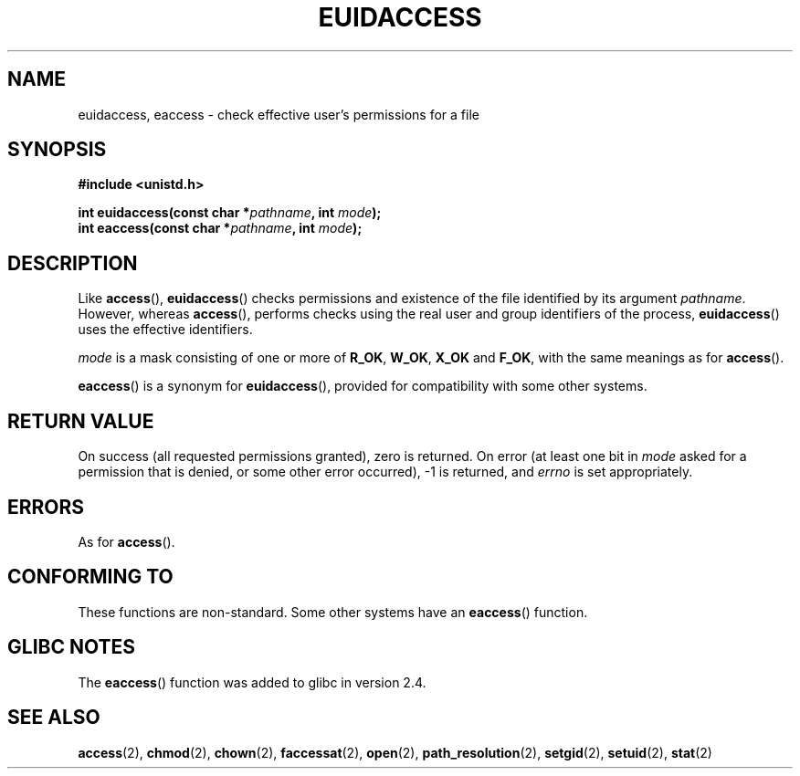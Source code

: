 .\" Hey Emacs! This file is -*- nroff -*- source.
.\"
.\"
.\" Permission is granted to make and distribute verbatim copies of this
.\" manual provided the copyright notice and this permission notice are
.\" preserved on all copies.
.\"
.\" Permission is granted to copy and distribute modified versions of this
.\" manual under the conditions for verbatim copying, provided that the
.\" entire resulting derived work is distributed under the terms of a
.\" permission notice identical to this one.
.\"
.\" Since the Linux kernel and libraries are constantly changing, this
.\" manual page may be incorrect or out-of-date.  The author(s) assume no
.\" responsibility for errors or omissions, or for damages resulting from
.\" the use of the information contained herein.  The author(s) may not
.\" have taken the same level of care in the production of this manual,
.\" which is licensed free of charge, as they might when working
.\" professionally.
.\"
.\" Formatted or processed versions of this manual, if unaccompanied by
.\" the source, must acknowledge the copyright and authors of this work.
.\"
.\"
.TH EUIDACCESS 3 2007-05-18 "" "Linux Programmer's Manual"
.SH NAME
euidaccess, eaccess \- check effective user's permissions for a file
.SH SYNOPSIS
.nf
.B #include <unistd.h>
.sp
.BI "int euidaccess(const char *" pathname ", int " mode );
.BI "int eaccess(const char *" pathname ", int " mode );
.fi
.SH DESCRIPTION
Like
.BR access (),
.BR euidaccess ()
checks permissions and existence of the file identified by its argument
.IR pathname .
However, whereas 
.BR access (),
performs checks using the real user and group identifiers of the process,
.BR euidaccess ()
uses the effective identifiers.

.I mode
is a mask consisting of one or more of
.BR R_OK ", " W_OK ", " X_OK " and " F_OK ,
with the same meanings as for 
.BR access ().

.BR eaccess ()
is a synonym for
.BR euidaccess (),
provided for compatibility with some other systems.
.SH "RETURN VALUE"
On success (all requested permissions granted), zero is returned.
On error (at least one bit in
.I mode
asked for a permission that is denied, or some other error occurred),
\-1 is returned, and
.I errno
is set appropriately.
.SH ERRORS
As for
.BR access ().
.SH "CONFORMING TO"
These functions are non-standard.
Some other systems have an
.\" e.g., FreeBSD 6.1.
.BR eaccess ()
function.
.SH "GLIBC NOTES"
The 
.BR eaccess ()
function was added to glibc in version 2.4.
.SH "SEE ALSO"
.BR access (2),
.\" FIXME add SEE ALSO in access.2 referring to this page
.BR chmod (2),
.BR chown (2),
.\" FIXME add SEE ALSO in faccessat.2 referring to this page
.BR faccessat (2),
.BR open (2),
.BR path_resolution (2),
.BR setgid (2),
.BR setuid (2),
.BR stat (2)
